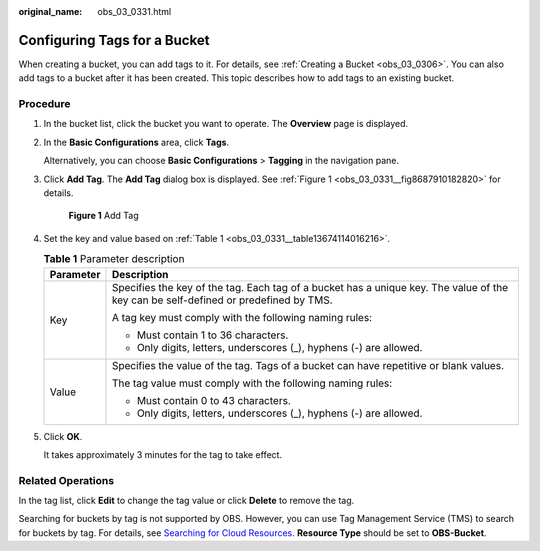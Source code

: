 :original_name: obs_03_0331.html

.. _obs_03_0331:

Configuring Tags for a Bucket
=============================

When creating a bucket, you can add tags to it. For details, see :ref:`Creating a Bucket <obs_03_0306>`. You can also add tags to a bucket after it has been created. This topic describes how to add tags to an existing bucket.

Procedure
---------

#. In the bucket list, click the bucket you want to operate. The **Overview** page is displayed.

#. In the **Basic Configurations** area, click **Tags**.

   Alternatively, you can choose **Basic Configurations** > **Tagging** in the navigation pane.

#. Click **Add Tag**. The **Add Tag** dialog box is displayed. See :ref:`Figure 1 <obs_03_0331__fig8687910182820>` for details.

   .. _obs_03_0331__fig8687910182820:

   .. figure:: /_static/images/en-us_image_0129545688.png
      :alt: **Figure 1** Add Tag

      **Figure 1** Add Tag

#. Set the key and value based on :ref:`Table 1 <obs_03_0331__table13674114016216>`.

   .. _obs_03_0331__table13674114016216:

   .. table:: **Table 1** Parameter description

      +-----------------------------------+-------------------------------------------------------------------------------------------------------------------------------------+
      | Parameter                         | Description                                                                                                                         |
      +===================================+=====================================================================================================================================+
      | Key                               | Specifies the key of the tag. Each tag of a bucket has a unique key. The value of the key can be self-defined or predefined by TMS. |
      |                                   |                                                                                                                                     |
      |                                   | A tag key must comply with the following naming rules:                                                                              |
      |                                   |                                                                                                                                     |
      |                                   | -  Must contain 1 to 36 characters.                                                                                                 |
      |                                   | -  Only digits, letters, underscores (_), hyphens (-) are allowed.                                                                  |
      +-----------------------------------+-------------------------------------------------------------------------------------------------------------------------------------+
      | Value                             | Specifies the value of the tag. Tags of a bucket can have repetitive or blank values.                                               |
      |                                   |                                                                                                                                     |
      |                                   | The tag value must comply with the following naming rules:                                                                          |
      |                                   |                                                                                                                                     |
      |                                   | -  Must contain 0 to 43 characters.                                                                                                 |
      |                                   | -  Only digits, letters, underscores (_), hyphens (-) are allowed.                                                                  |
      +-----------------------------------+-------------------------------------------------------------------------------------------------------------------------------------+

#. Click **OK**.

   It takes approximately 3 minutes for the tag to take effect.

Related Operations
------------------

In the tag list, click **Edit** to change the tag value or click **Delete** to remove the tag.

Searching for buckets by tag is not supported by OBS. However, you can use Tag Management Service (TMS) to search for buckets by tag. For details, see `Searching for Cloud Resources <https://docs.otc.t-systems.com/usermanual/tms/en-us_topic_0056266264.html>`__. **Resource Type** should be set to **OBS-Bucket**.
